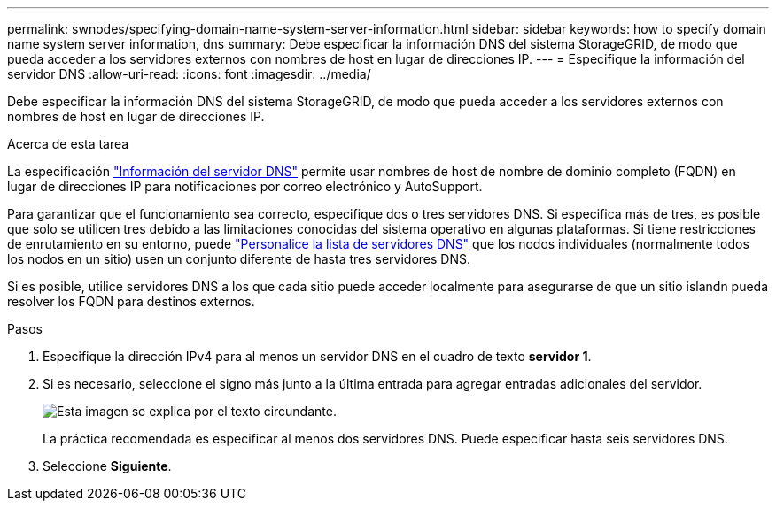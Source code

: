 ---
permalink: swnodes/specifying-domain-name-system-server-information.html 
sidebar: sidebar 
keywords: how to specify domain name system server information, dns 
summary: Debe especificar la información DNS del sistema StorageGRID, de modo que pueda acceder a los servidores externos con nombres de host en lugar de direcciones IP. 
---
= Especifique la información del servidor DNS
:allow-uri-read: 
:icons: font
:imagesdir: ../media/


[role="lead"]
Debe especificar la información DNS del sistema StorageGRID, de modo que pueda acceder a los servidores externos con nombres de host en lugar de direcciones IP.

.Acerca de esta tarea
La especificación https://docs.netapp.com/us-en/storagegrid-appliances/commonhardware/checking-dns-server-configuration.html["Información del servidor DNS"^] permite usar nombres de host de nombre de dominio completo (FQDN) en lugar de direcciones IP para notificaciones por correo electrónico y AutoSupport.

Para garantizar que el funcionamiento sea correcto, especifique dos o tres servidores DNS. Si especifica más de tres, es posible que solo se utilicen tres debido a las limitaciones conocidas del sistema operativo en algunas plataformas. Si tiene restricciones de enrutamiento en su entorno, puede link:../maintain/modifying-dns-configuration-for-single-grid-node.html["Personalice la lista de servidores DNS"] que los nodos individuales (normalmente todos los nodos en un sitio) usen un conjunto diferente de hasta tres servidores DNS.

Si es posible, utilice servidores DNS a los que cada sitio puede acceder localmente para asegurarse de que un sitio islandn pueda resolver los FQDN para destinos externos.

.Pasos
. Especifique la dirección IPv4 para al menos un servidor DNS en el cuadro de texto *servidor 1*.
. Si es necesario, seleccione el signo más junto a la última entrada para agregar entradas adicionales del servidor.
+
image::../media/9_gmi_installer_dns_page.gif[Esta imagen se explica por el texto circundante.]

+
La práctica recomendada es especificar al menos dos servidores DNS. Puede especificar hasta seis servidores DNS.

. Seleccione *Siguiente*.

